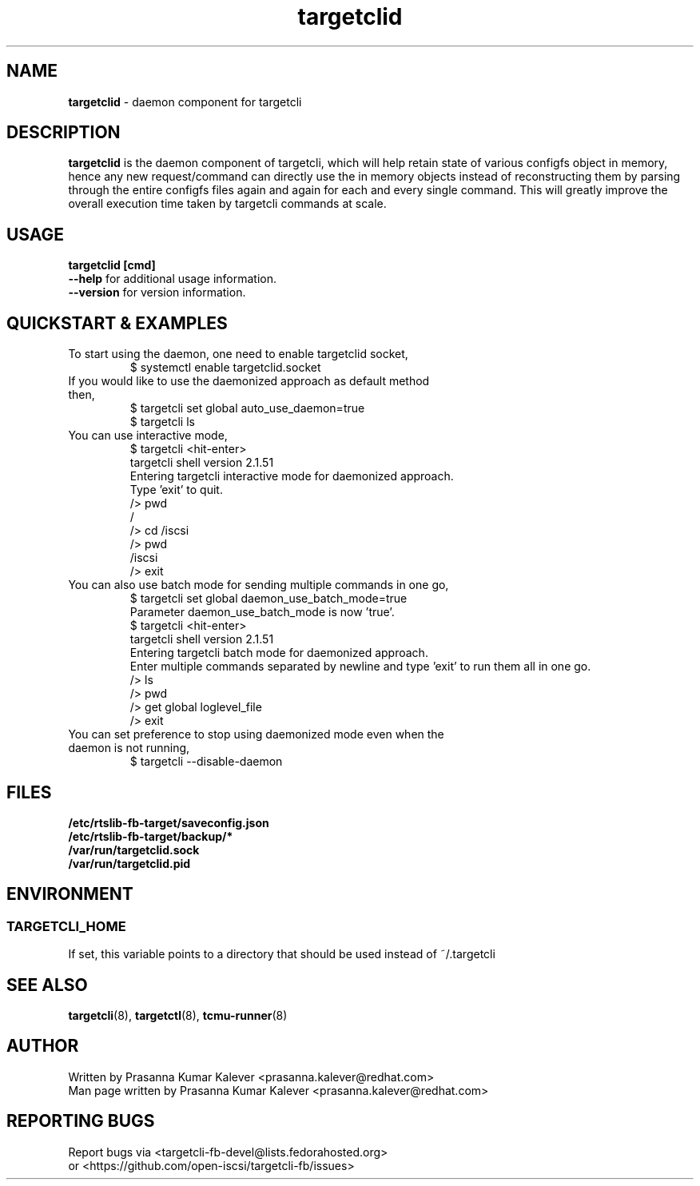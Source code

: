 .TH targetclid 8
.SH NAME
.B targetclid
\- daemon component for targetcli
.SH DESCRIPTION
.B targetclid
is the daemon component of targetcli, which will help retain state of various
configfs object in memory, hence any new request/command can directly use the
in memory objects instead of reconstructing them by parsing through the entire
configfs files again and again for each and every single command. This will
greatly improve the overall execution time taken by targetcli commands at scale.

.SH USAGE
.B targetclid [cmd]
.br
.B "--help"
for additional usage information.
.br
.B "--version"
for version information.
.SH QUICKSTART & EXAMPLES
.TP
To start using the daemon, one need to enable targetclid socket,
.br
$ systemctl enable targetclid.socket
.TP
If you would like to use the daemonized approach as default method then,
.br
$ targetcli set global auto_use_daemon=true
.br
$ targetcli ls
.TP
You can use interactive mode,
.br
$ targetcli <hit-enter>
.br
targetcli shell version 2.1.51
.br
Entering targetcli interactive mode for daemonized approach.
.br
Type 'exit' to quit.
.br
/> pwd
.br
/
.br
/> cd /iscsi
.br
/> pwd
.br
/iscsi
.br
/> exit
.br
.TP
You can also use batch mode for sending multiple commands in one go,
.br
$ targetcli set global daemon_use_batch_mode=true
.br
Parameter daemon_use_batch_mode is now 'true'.
.br
$ targetcli <hit-enter>
.br
targetcli shell version 2.1.51
.br
Entering targetcli batch mode for daemonized approach.
.br
Enter multiple commands separated by newline and type 'exit' to run them all in one go.
.br
/> ls
.br
/> pwd
.br
/> get global loglevel_file
.br
/> exit
.br
.TP
You can set preference to stop using daemonized mode even when the daemon is not running,
.br
$ targetcli --disable-daemon
.SH FILES
.B /etc/rtslib-fb-target/saveconfig.json
.br
.B /etc/rtslib-fb-target/backup/*
.br
.B /var/run/targetclid.sock
.br
.B /var/run/targetclid.pid
.SH ENVIRONMENT
.SS TARGETCLI_HOME
If set, this variable points to a directory that should be used instead of ~/.targetcli
.SH SEE ALSO
.BR targetcli (8),
.BR targetctl (8),
.BR tcmu-runner (8)
.SH AUTHOR
Written by Prasanna Kumar Kalever <prasanna.kalever@redhat.com>
.br
Man page written by Prasanna Kumar Kalever <prasanna.kalever@redhat.com>
.SH REPORTING BUGS
Report bugs via <targetcli-fb-devel@lists.fedorahosted.org>
.br
or <https://github.com/open-iscsi/targetcli-fb/issues>

